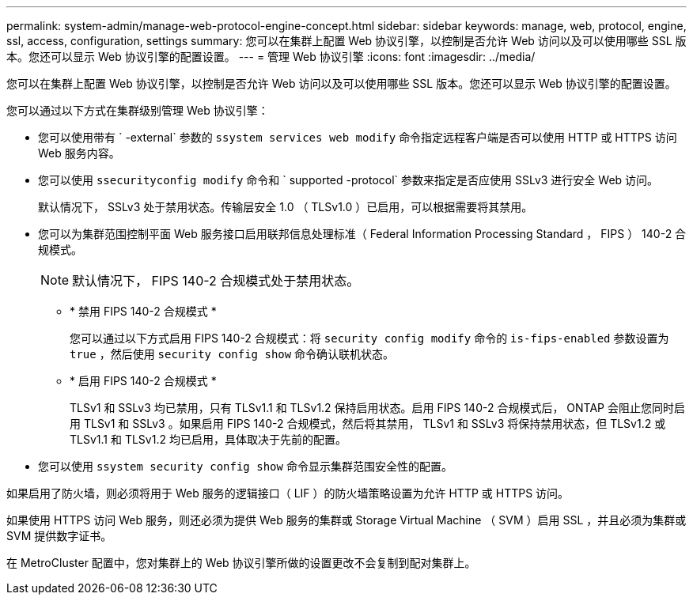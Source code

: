 ---
permalink: system-admin/manage-web-protocol-engine-concept.html 
sidebar: sidebar 
keywords: manage, web, protocol, engine, ssl, access, configuration, settings 
summary: 您可以在集群上配置 Web 协议引擎，以控制是否允许 Web 访问以及可以使用哪些 SSL 版本。您还可以显示 Web 协议引擎的配置设置。 
---
= 管理 Web 协议引擎
:icons: font
:imagesdir: ../media/


[role="lead"]
您可以在集群上配置 Web 协议引擎，以控制是否允许 Web 访问以及可以使用哪些 SSL 版本。您还可以显示 Web 协议引擎的配置设置。

您可以通过以下方式在集群级别管理 Web 协议引擎：

* 您可以使用带有 ` -external` 参数的 `ssystem services web modify` 命令指定远程客户端是否可以使用 HTTP 或 HTTPS 访问 Web 服务内容。
* 您可以使用 `ssecurityconfig modify` 命令和 ` supported -protocol` 参数来指定是否应使用 SSLv3 进行安全 Web 访问。
+
默认情况下， SSLv3 处于禁用状态。传输层安全 1.0 （ TLSv1.0 ）已启用，可以根据需要将其禁用。

* 您可以为集群范围控制平面 Web 服务接口启用联邦信息处理标准（ Federal Information Processing Standard ， FIPS ） 140-2 合规模式。
+
[NOTE]
====
默认情况下， FIPS 140-2 合规模式处于禁用状态。

====
+
** * 禁用 FIPS 140-2 合规模式 *
+
您可以通过以下方式启用 FIPS 140-2 合规模式：将 `security config modify` 命令的 `is-fips-enabled` 参数设置为 `true` ，然后使用 `security config show` 命令确认联机状态。

** * 启用 FIPS 140-2 合规模式 *
+
TLSv1 和 SSLv3 均已禁用，只有 TLSv1.1 和 TLSv1.2 保持启用状态。启用 FIPS 140-2 合规模式后， ONTAP 会阻止您同时启用 TLSv1 和 SSLv3 。如果启用 FIPS 140-2 合规模式，然后将其禁用， TLSv1 和 SSLv3 将保持禁用状态，但 TLSv1.2 或 TLSv1.1 和 TLSv1.2 均已启用，具体取决于先前的配置。



* 您可以使用 `ssystem security config show` 命令显示集群范围安全性的配置。


如果启用了防火墙，则必须将用于 Web 服务的逻辑接口（ LIF ）的防火墙策略设置为允许 HTTP 或 HTTPS 访问。

如果使用 HTTPS 访问 Web 服务，则还必须为提供 Web 服务的集群或 Storage Virtual Machine （ SVM ）启用 SSL ，并且必须为集群或 SVM 提供数字证书。

在 MetroCluster 配置中，您对集群上的 Web 协议引擎所做的设置更改不会复制到配对集群上。
